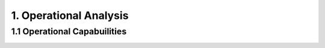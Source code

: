 1. Operational Analysis
==========================

1.1 Operational Capabuilities
--------------------------------

.. image:: [OCB] Operational Capabilities.jpg
   :align: center
